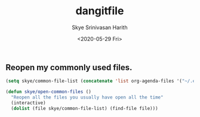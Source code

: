 #+options: ':nil *:t -:t ::t <:t H:3 \n:nil ^:t arch:headline
#+options: timestamp:t title:t toc:t todo:t |:t
#+title: dangitfile
#+date: <2020-05-29 Fri>
#+author: Skye Srinivasan Harith
#+email: kaushik.harith@gmail.com
#+language: en
#+select_tags: export
#+exclude_tags: noexport
#+creator: Emacs 26.3 (Org mode 9.3.6)


** COMMENT Reddit in emacs with Md4rd
   xVdkVJ78cc4TtrZoocploxm0Hws
   #+begin_src emacs-lisp
     (use-package md4rd
       :ensure t
       :bind
       (:map md4rd-mode-map
	     ("u" . tree-mode-goto-parent)
	     ("o" . md4rd-open)
	     ("v" . md4rd-visit)
	     ("e" . tree-mode-toggle-expand)
	     ("E" . md4rd-widget-expand-all)
	     ("C" . md4rd-widget-collapse-all)
	     ("n" . widget-forward)
	     ("j" . widget-forward)
	     ("h" . backward-button)
	     ("p" . widget-backward)
	     ("k" . widget-backward)
	     ("l" . forward-button)
	     ("q" . kill-current-buffer)
	     ("r" . md4rd-reply)
	     ("u" . md4rd-upvote)
	     ("d" . md4rd-downvote)
	     ("t" . md4rd-widget-toggle-line))
       :config
       (setq md4rd-subs-active '(emacs lisp+Common_Lisp prolog clojure))
       (setq md4rd--oauth-access-token
	     "xVdkVJ78cc4TtrZoocploxm0Hws")
       (setq md4rd--oauth-refresh-token
	     "")
       (run-with-timer 0 3540 'md4rd-refresh-login))
   #+end_src
** COMMENT dired Filter
   #+begin_src emacs-lisp
     (use-package dired-filter
       :ensure t)
   #+end_src
** COMMENT Travel by sub-words
   #+begin_src emacs-lisp
     (gloabl-subword-mode 1)
   #+end_src
** COMMENT Auto switch to new buffers
   DO NOT RUN THIS. WILL CRASH YOUR SYSTEM 
   #+begin_src emacs-lisp
     (defun skye/switch-to-new-buffer ()
       "Switch to newest created buffer."
       (interactive)
       (let (new-buffer-list '(nth 0 (buffer-list))) (switch-to-buffer newest-buffer))
       )

     (add-hook 'buffer-list-update-hook 'skye/switch-to-new-buffer)

     (buffer-list)
   #+end_src
** COMMENT Smart Parens Mode
   #+begin_src emacs-lisp
     (use-package smartparens
       :ensure t
       :diminish ""
       :hook
       (emacs-lisp-mode . smartparens-mode)
       (LaTex-mode . smartparens-mode)
       (python-mode . smartparens-mode)
       :config
       (sp-local-pair 'LaTeX-mode "`" nil :actions :rem)
       )
   #+end_src
** Reopen my commonly used files.
   #+begin_src emacs-lisp
     (setq skye/common-file-list (concatenate 'list org-agenda-files '("~/.emacs.d/themes/trans-side-theme.el" "~/.emacs.d/initfile.org")))

     (defun skye/open-common-files ()
       "Reopen all the files you usually have open all the time"
       (interactive)
       (dolist (file skye/common-file-list) (find-file file)))
   #+end_src
